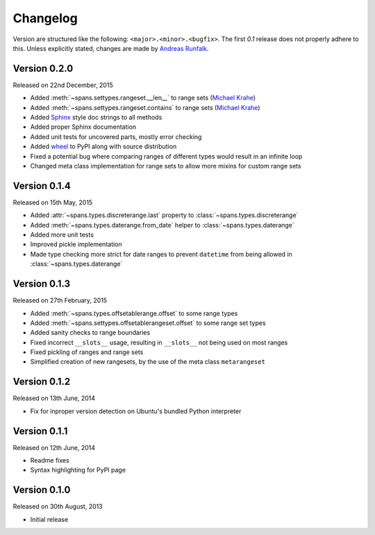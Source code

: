 Changelog
=========
Version are structured like the following: ``<major>.<minor>.<bugfix>``. The
first `0.1` release does not properly adhere to this. Unless explicitly stated,
changes are made by `Andreas Runfalk <https://github.com/runfalk>`_.

Version 0.2.0
-------------
Released on 22nd December, 2015

- Added :meth:`~spans.settypes.rangeset.__len__` to range sets
  (`Michael Krahe <https://github.com/der-michik>`_)
- Added :meth:`~spans.settypes.rangeset.contains` to range sets
  (`Michael Krahe <https://github.com/der-michik>`_)
- Added `Sphinx <http://sphinx-doc.org/>`_ style doc strings to all methods
- Added proper Sphinx documentation
- Added unit tests for uncovered parts, mostly error checking
- Added `wheel <https://www.python.org/dev/peps/pep-0427/>`_ to PyPI along with
  source distribution
- Fixed a potential bug where comparing ranges of different types would result
  in an infinite loop
- Changed meta class implementation for range sets to allow more mixins for
  custom range sets

Version 0.1.4
-------------
Released on 15th May, 2015

- Added :attr:`~spans.types.discreterange.last` property to
  :class:`~spans.types.discreterange`
- Added :meth:`~spans.types.daterange.from_date` helper to
  :class:`~spans.types.daterange`
- Added more unit tests
- Improved pickle implementation
- Made type checking more strict for date ranges to prevent ``datetime`` from
  being allowed in :class:`~spans.types.daterange`

Version 0.1.3
-------------
Released on 27th February, 2015

- Added :meth:`~spans.types.offsetablerange.offset` to some range types
- Added :meth:`~spans.settypes.offsetablerangeset.offset` to some range set types
- Added sanity checks to range boundaries
- Fixed incorrect ``__slots__`` usage, resulting in ``__slots__`` not being used
  on most ranges
- Fixed pickling of ranges and range sets
- Simplified creation of new rangesets, by the use of the meta class
  ``metarangeset``

Version 0.1.2
-------------
Released on 13th June, 2014

- Fix for inproper version detection on Ubuntu's bundled Python interpreter

Version 0.1.1
-------------
Released on 12th June, 2014

- Readme fixes
- Syntax highlighting for PyPI page

Version 0.1.0
-------------
Released on 30th August, 2013

- Initial release
